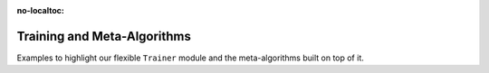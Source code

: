 :no-localtoc:

.. _training_examples :

Training and Meta-Algorithms
----------------------------

Examples to highlight our flexible ``Trainer`` module and the meta-algorithms built on top of it. 
